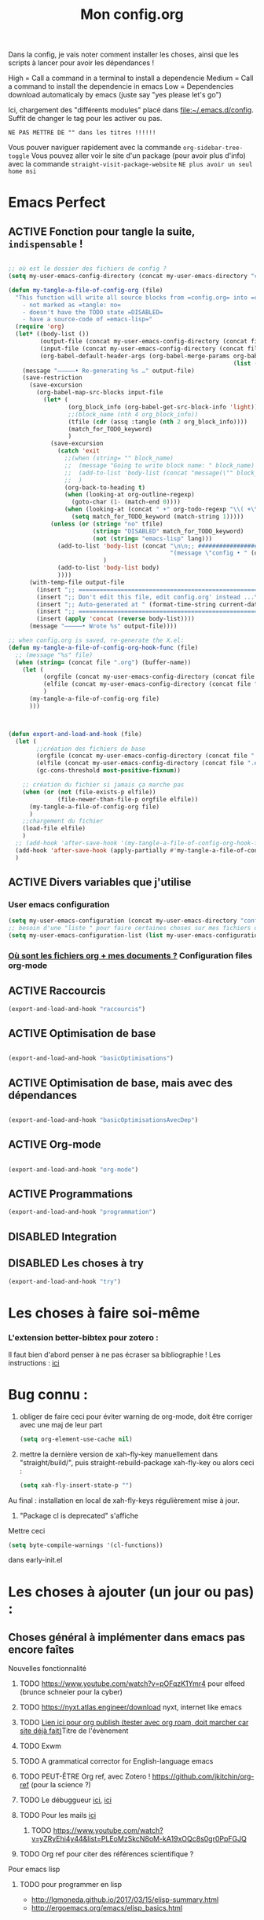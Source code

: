 

Dans la config, je vais noter comment installer les choses, ainsi que les scripts à lancer pour avoir les dépendances !

#+TITLE:Mon config.org
#+TAGS: High(h) Medium Low 
#+TODO: ACTIVE | DISABLED


High = Call a command in a terminal to install a dependencie
Medium = Call a command to install the dependencie in emacs
Low = Dependencies download automaticaly by emacs (juste say "yes
please let's go")

Ici, chargement des "différents modules" placé dans [[file:config][file:~/.emacs.d/config]]. Suffit de changer le tag pour les activer ou pas.

=NE PAS METTRE DE "" dans les titres !!!!!!=

Vous pouver naviguer rapidement avec la commande =org-sidebar-tree-toggle=
Vous pouvez aller voir le site d'un package (pour avoir plus d'info) avec la commande =straight-visit-package-website=
=NE plus avoir un seul home msi=


* Emacs Perfect
** ACTIVE Fonction pour tangle la suite, =indispensable= !

#+begin_src emacs-lisp

  ;; où est le dossier des fichiers de config ?
  (setq my-user-emacs-config-directory (concat my-user-emacs-directory "config/"))

  (defun my-tangle-a-file-of-config-org (file)
    "This function will write all source blocks from =config.org= into =config.el= that are ...
      - not marked as =tangle: no=
      - doesn't have the TODO state =DISABLED=
      - have a source-code of =emacs-lisp="
    (require 'org)
    (let* ((body-list ())
           (output-file (concat my-user-emacs-config-directory (concat file ".el")))
           (input-file (concat my-user-emacs-config-directory (concat file ".org")))
           (org-babel-default-header-args (org-babel-merge-params org-babel-default-header-args
                                                                  (list (cons :tangle output-file)))))
      (message "—————• Re-generating %s …" output-file)
      (save-restriction
        (save-excursion
          (org-babel-map-src-blocks input-file
            (let* (
                   (org_block_info (org-babel-get-src-block-info 'light))
                   ;;(block_name (nth 4 org_block_info))
                   (tfile (cdr (assq :tangle (nth 2 org_block_info))))
                   (match_for_TODO_keyword)
                   )
              (save-excursion
                (catch 'exit
                  ;;(when (string= "" block_name)
                  ;;  (message "Going to write block name: " block_name)
                  ;;  (add-to-list 'body-list (concat "message(\"" block_name "\")"));; adding a debug statement for named blocks
                  ;;  )
                  (org-back-to-heading t)
                  (when (looking-at org-outline-regexp)
                    (goto-char (1- (match-end 0))))
                  (when (looking-at (concat " +" org-todo-regexp "\\( +\\|[ \t]*$\\)"))
                    (setq match_for_TODO_keyword (match-string 1)))))
              (unless (or (string= "no" tfile)
                          (string= "DISABLED" match_for_TODO_keyword)
                          (not (string= "emacs-lisp" lang)))
                (add-to-list 'body-list (concat "\n\n;; #####################################################################################\n"
                                                "(message \"config • " (org-get-heading) " …\")\n\n")
                             )
                (add-to-list 'body-list body)
                ))))
        (with-temp-file output-file
          (insert ";; ============================================================\n")
          (insert ";; Don't edit this file, edit config.org' instead ...\n")
          (insert ";; Auto-generated at " (format-time-string current-date-time-format (current-time)) " on host " system-name "\n")
          (insert ";; ============================================================\n\n")
          (insert (apply 'concat (reverse body-list))))
        (message "—————• Wrote %s" output-file))))

  ;; when config.org is saved, re-generate the X.el:
  (defun my-tangle-a-file-of-config-org-hook-func (file)
    ;; (message "%s" file)
    (when (string= (concat file ".org") (buffer-name))
      (let (
            (orgfile (concat my-user-emacs-config-directory (concat file ".org")))
            (elfile (concat my-user-emacs-config-directory (concat file ".el")))
            )
        (my-tangle-a-file-of-config-org file)
        )))



  (defun export-and-load-and-hook (file)
    (let (
          ;;création des fichiers de base
          (orgfile (concat my-user-emacs-config-directory (concat file ".org")))
          (elfile (concat my-user-emacs-config-directory (concat file ".el")))
          (gc-cons-threshold most-positive-fixnum))

      ;; création du fichier si jamais ça marche pas
      (when (or (not (file-exists-p elfile))
                (file-newer-than-file-p orgfile elfile))
        (my-tangle-a-file-of-config-org file)
        )
      ;;chargement du fichier
      (load-file elfile)
      )
    ;; (add-hook 'after-save-hook '(my-tangle-a-file-of-config-org-hook-func-"file"))
    (add-hook 'after-save-hook (apply-partially #'my-tangle-a-file-of-config-org-hook-func file))
    )

#+end_src

** ACTIVE Divers variables que j'utilise
*** User emacs configuration


#+begin_src emacs-lisp
  (setq my-user-emacs-configuration (concat my-user-emacs-directory "config.org"))
  ;; besoin d'une "liste " pour faire certaines choses sur mes fichiers de config emacs
  (setq my-user-emacs-configuration-list (list my-user-emacs-configuration))
#+end_src
*** [[id:30be81cc-5a13-4ed6-96e4-919810f5fa85][Où sont les fichiers org + mes documents ?]] Configuration files org-mode
** ACTIVE Raccourcis
#+begin_src emacs-lisp
(export-and-load-and-hook "raccourcis")
#+end_src
** ACTIVE Optimisation de base
#+begin_src emacs-lisp

(export-and-load-and-hook "basicOptimisations")
 
#+end_src
** ACTIVE Optimisation de base, mais avec des dépendances

#+begin_src emacs-lisp

  (export-and-load-and-hook "basicOptimisationsAvecDep")

#+end_src

** ACTIVE Org-mode

#+begin_src emacs-lisp

  (export-and-load-and-hook "org-mode")

#+end_src

** ACTIVE Programmations
#+begin_src emacs-lisp
(export-and-load-and-hook "programmation")
#+end_src

** DISABLED Integration
CLOSED: [2022-03-02 Wed 09:58]

** DISABLED Les choses à try
CLOSED: [2022-03-02 Wed 09:58]

#+begin_src emacs-lisp
(export-and-load-and-hook "try")
#+end_src

* Les choses à faire soi-même
:PROPERTIES:
:ID:       b7bb7a71-ad31-4c36-b7c2-af6040b471d0
:END:
*** L'extension better-bibtex pour zotero :

Il faut bien d'abord penser à ne pas écraser sa bibliographie !
Les instructions : [[id:e254ed4d-d47b-4b9d-9155-108772b8b2c7][ici]]

* Bug connu :

1. obliger de faire ceci pour éviter warning de org-mode, doit être corriger avec une maj de leur part
   #+begin_src emacs-lisp
     (setq org-element-use-cache nil)
   #+end_src
2. mettre la dernière version de xah-fly-key manuellement dans
   "straight/build/", puis straight-rebuild-package xah-fly-key ou alors ceci : 
   #+begin_src emacs-lisp
     (setq xah-fly-insert-state-p "")
   #+end_src
Au final : installation en local de xah-fly-keys régulièrement mise à jour.
3. "Package cl is deprecated" s'affiche
Mettre ceci
#+begin_src emacs-lisp
(setq byte-compile-warnings '(cl-functions))
#+end_src
dans early-init.el
* Les choses à ajouter (un jour ou pas) :

** Choses général à implémenter dans emacs pas encore faîtes
**** Nouvelles fonctionnalité
***** TODO https://www.youtube.com/watch?v=pOFqzK1Ymr4 pour elfeed (brunce schneier pour la cyber)
:PROPERTIES:
:CREATED:  <2021-10-13 mer. 20:10>
:END:

***** TODO https://nyxt.atlas.engineer/download nyxt, internet like emacs
:PROPERTIES:
:CREATED:  <2021-09-11 sam. 11:45>
:END:

***** TODO [[https://www.youtube.com/watch?v=AfkrzFodoNw][Lien ici pour org publish (tester avec org roam, doit marcher car site déjà fait)]]Titre de l'évènement
***** TODO Exwm
:PROPERTIES:
:CREATED:  [2021-09-18 Sat 11:17]
:END:

***** TODO A grammatical corrector for English-language emacs
:PROPERTIES:
:CREATED:  [2021-09-22 Wed 12:59]
:END:

***** TODO PEUT-ÊTRE Org ref, avec Zotero ! https://github.com/jkitchin/org-ref (pour la science  ?)
:PROPERTIES:
:CREATED:  <2021-09-23 jeu. 18:18>
:END:

***** TODO Le débuggueur [[https://www.reddit.com/r/emacs/comments/mxiqt6/how_to_setup_and_use_dapmode_for_c/][ici]], [[https://emacs-lsp.github.io/lsp-mode/tutorials/CPP-guide/][ici]]
***** TODO Pour les mails [[https://www.youtube.com/watch?v=yZRyEhi4y44&list=PLEoMzSkcN8oM-kA19xOQc8s0gr0PpFGJQ][ici]]
****** TODO https://www.youtube.com/watch?v=yZRyEhi4y44&list=PLEoMzSkcN8oM-kA19xOQc8s0gr0PpFGJQ
***** TODO Org ref pour citer des références scientifique ?
**** Pour emacs lisp
***** TODO pour programmer en lisp

- http://lgmoneda.github.io/2017/03/15/elisp-summary.html
- http://ergoemacs.org/emacs/elisp_basics.html



